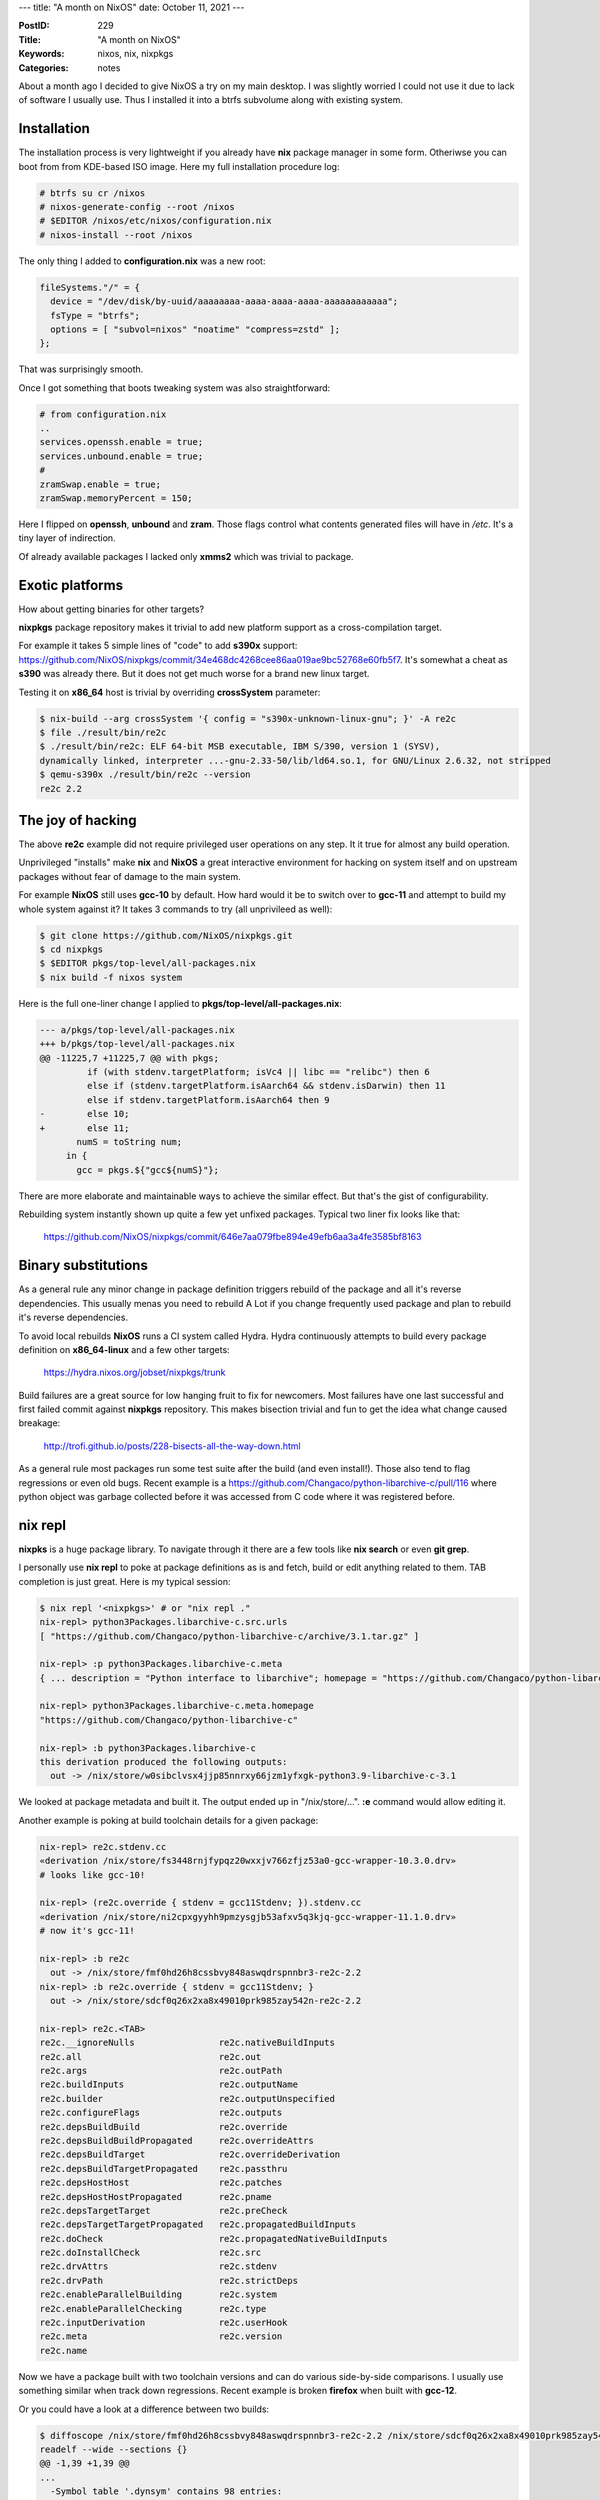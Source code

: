 ---
title: "A month on NixOS"
date: October 11, 2021
---

:PostID: 229
:Title: "A month on NixOS"
:Keywords: nixos, nix, nixpkgs
:Categories: notes

About a month ago I decided to give NixOS a try on my main desktop. I was
slightly worried I could not use it due to lack of software I usually use.
Thus I installed it into a btrfs subvolume along with existing system.

Installation
============

The installation process is very lightweight if you already have **nix**
package manager in some form. Otheriwse you can boot from from KDE-based ISO
image. Here my full installation procedure log:

.. code-block::

    # btrfs su cr /nixos
    # nixos-generate-config --root /nixos
    # $EDITOR /nixos/etc/nixos/configuration.nix
    # nixos-install --root /nixos

The only thing I added to **configuration.nix** was a new root:

.. code-block::

    fileSystems."/" = {
      device = "/dev/disk/by-uuid/aaaaaaaa-aaaa-aaaa-aaaa-aaaaaaaaaaaa";
      fsType = "btrfs";
      options = [ "subvol=nixos" "noatime" "compress=zstd" ];
    };

That was surprisingly smooth.

Once I got something that boots tweaking system was also straightforward:

.. code-block::

    # from configuration.nix
    ..
    services.openssh.enable = true;
    services.unbound.enable = true;
    #
    zramSwap.enable = true;
    zramSwap.memoryPercent = 150;

Here I flipped on **openssh**, **unbound** and **zram**. Those flags
control what contents generated files will have in `/etc`. It's a tiny
layer of indirection.

Of already available packages I lacked only **xmms2** which was
trivial to package.

Exotic platforms
================

How about getting binaries for other targets?

**nixpkgs** package repository makes it trivial to add new platform
support as a cross-compilation target.

For example it takes 5 simple lines of "code" to add **s390x** support:
https://github.com/NixOS/nixpkgs/commit/34e468dc4268cee86aa019ae9bc52768e60fb5f7.
It's somewhat a cheat as **s390** was already there. But it does not
get much worse for a brand new linux target.

Testing it on **x86_64** host is trivial by overriding **crossSystem**
parameter:

.. code-block::

        $ nix-build --arg crossSystem '{ config = "s390x-unknown-linux-gnu"; }' -A re2c
        $ file ./result/bin/re2c
        $ ./result/bin/re2c: ELF 64-bit MSB executable, IBM S/390, version 1 (SYSV),
        dynamically linked, interpreter ...-gnu-2.33-50/lib/ld64.so.1, for GNU/Linux 2.6.32, not stripped
        $ qemu-s390x ./result/bin/re2c --version
        re2c 2.2

The joy of hacking
==================

The above **re2c** example did not require privileged user operations on
any step. It it true for almost any build operation.

Unprivileged "installs" make **nix** and **NixOS** a great interactive
environment for hacking on system itself and on upstream packages without
fear of damage to the main system.

For example **NixOS** still uses **gcc-10** by default. How hard would
it be to switch over to **gcc-11** and attempt to build my whole system
against it? It takes 3 commands to try (all unprivileed as well):

.. code-block::

    $ git clone https://github.com/NixOS/nixpkgs.git
    $ cd nixpkgs
    $ $EDITOR pkgs/top-level/all-packages.nix
    $ nix build -f nixos system

Here is the full one-liner change I applied to **pkgs/top-level/all-packages.nix**:

.. code-block:: diff

    --- a/pkgs/top-level/all-packages.nix
    +++ b/pkgs/top-level/all-packages.nix
    @@ -11225,7 +11225,7 @@ with pkgs;
             if (with stdenv.targetPlatform; isVc4 || libc == "relibc") then 6
             else if (stdenv.targetPlatform.isAarch64 && stdenv.isDarwin) then 11
             else if stdenv.targetPlatform.isAarch64 then 9
    -        else 10;
    +        else 11;
           numS = toString num;
         in {
           gcc = pkgs.${"gcc${numS}"};

There are more elaborate and maintainable ways to achieve the similar effect.
But that's the gist of configurability.

Rebuilding system instantly shown up quite a few yet unfixed packages. Typical
two liner fix looks like that:
  https://github.com/NixOS/nixpkgs/commit/646e7aa079fbe894e49efb6aa3a4fe3585bf8163

Binary substitutions
====================

As a general rule any minor change in package definition triggers rebuild of the
package and all it's reverse dependencies. This usually menas you need to rebuild
A Lot if you change frequently used package and plan to rebuild it's reverse
dependencies.

To avoid local rebuilds **NixOS** runs a CI system called Hydra. Hydra
continuously attempts to build every package definition on
**x86_64-linux** and a few other targets:
  https://hydra.nixos.org/jobset/nixpkgs/trunk

Build failures are a great source for low hanging fruit to fix for newcomers.
Most failures have one last successful and first failed commit against **nixpkgs**
repository. This makes bisection trivial and fun to get the idea what change
caused breakage:
  http://trofi.github.io/posts/228-bisects-all-the-way-down.html

As a general rule most packages run some test suite after the build (and
even install!). Those also tend to flag regressions or even old bugs. Recent
example is a https://github.com/Changaco/python-libarchive-c/pull/116 where
python object was garbage collected before it was accessed from C code where
it was registered before.

nix repl
========

**nixpks** is a huge package library. To navigate through it there are a few
tools like **nix search** or even **git grep**.

I personally use **nix repl** to poke at package definitions as is and fetch,
build or edit anything related to them. TAB completion is just great. Here is
my typical session:

.. code-block::

    $ nix repl '<nixpkgs>' # or "nix repl ."
    nix-repl> python3Packages.libarchive-c.src.urls
    [ "https://github.com/Changaco/python-libarchive-c/archive/3.1.tar.gz" ]
    
    nix-repl> :p python3Packages.libarchive-c.meta
    { ... description = "Python interface to libarchive"; homepage = "https://github.com/Changaco/python-libarchive-c"; license = { ... shortName = "cc0"; ...
    
    nix-repl> python3Packages.libarchive-c.meta.homepage
    "https://github.com/Changaco/python-libarchive-c"
    
    nix-repl> :b python3Packages.libarchive-c
    this derivation produced the following outputs:
      out -> /nix/store/w0sibclvsx4jjp85nnrxy66jzm1yfxgk-python3.9-libarchive-c-3.1

We looked at package metadata and built it. The output ended up in "/nix/store/...".
**:e** command would allow editing it.

Another example is poking at build toolchain details for a given package:

.. code-block::

    nix-repl> re2c.stdenv.cc
    «derivation /nix/store/fs3448rnjfypqz20wxxjv766zfjz53a0-gcc-wrapper-10.3.0.drv»
    # looks like gcc-10!
    
    nix-repl> (re2c.override { stdenv = gcc11Stdenv; }).stdenv.cc
    «derivation /nix/store/ni2cpxgyyhh9pmzysgjb53afxv5q3kjq-gcc-wrapper-11.1.0.drv»
    # now it's gcc-11!
    
    nix-repl> :b re2c
      out -> /nix/store/fmf0hd26h8cssbvy848aswqdrspnnbr3-re2c-2.2
    nix-repl> :b re2c.override { stdenv = gcc11Stdenv; }
      out -> /nix/store/sdcf0q26x2xa8x49010prk985zay542n-re2c-2.2
    
    nix-repl> re2c.<TAB>
    re2c.__ignoreNulls                re2c.nativeBuildInputs
    re2c.all                          re2c.out
    re2c.args                         re2c.outPath
    re2c.buildInputs                  re2c.outputName
    re2c.builder                      re2c.outputUnspecified
    re2c.configureFlags               re2c.outputs
    re2c.depsBuildBuild               re2c.override
    re2c.depsBuildBuildPropagated     re2c.overrideAttrs
    re2c.depsBuildTarget              re2c.overrideDerivation
    re2c.depsBuildTargetPropagated    re2c.passthru
    re2c.depsHostHost                 re2c.patches
    re2c.depsHostHostPropagated       re2c.pname
    re2c.depsTargetTarget             re2c.preCheck
    re2c.depsTargetTargetPropagated   re2c.propagatedBuildInputs
    re2c.doCheck                      re2c.propagatedNativeBuildInputs
    re2c.doInstallCheck               re2c.src
    re2c.drvAttrs                     re2c.stdenv
    re2c.drvPath                      re2c.strictDeps
    re2c.enableParallelBuilding       re2c.system
    re2c.enableParallelChecking       re2c.type
    re2c.inputDerivation              re2c.userHook
    re2c.meta                         re2c.version
    re2c.name

Now we have a package built with two toolchain versions and can do various
side-by-side comparisons. I usually use something similar when track down
regressions. Recent example is broken **firefox** when built with **gcc-12**.

Or you could have a look at a difference between two builds:

.. code-block:: diff

    $ diffoscope /nix/store/fmf0hd26h8cssbvy848aswqdrspnnbr3-re2c-2.2 /nix/store/sdcf0q26x2xa8x49010prk985zay542n-re2c-2.2
    readelf --wide --sections {}
    @@ -1,39 +1,39 @@
    ...
      -Symbol table '.dynsym' contains 98 entries:
      +Symbol table '.dynsym' contains 99 entries:
      -    37: 0000000000000000     0 FUNC    GLOBAL DEFAULT  UND strftime@GLIBC_2.2.5 (4)
      +    37: 0000000000000000     0 FUNC    GLOBAL DEFAULT  UND _ZSt28__throw_bad_array_new_lengthv@GLIBCXX_3.4.29 (8)
      +    38: 0000000000000000     0 FUNC    GLOBAL DEFAULT  UND strftime@GLIBC_2.2.5 (4)
      ...

Or you could build and run **php** or **cmake** against this version of **re2c**.

General impression
==================

I think **NixOS** is very much usable as a desktop system. I'll try it
for a little while longer to see how it goes.

I would say **NixOS** requires basic understanding of **nix** expression
language to effectively debug and explore less documented parts of the
system. **nix** as a tool has it's warts on UI side. But they are not serious.

Otherwise it's a nice system that provides large set of packages software
and allows for very easy plugging of local overrides of existing packages
or adding own packages not present in main repository.

There are various user-maintained overlays and repositories I did not yet
have a chance to look at. Focus on reproducible builds makes it trivial to
verify locally that fetched build matches locally built one bit for bit
(and when it does not **diffoscope** can point at exact diff).

Large binary cache makes is trivial trying out various packages with huge
dependency trees even as one-off run.

Autogenerated **/etc/** is very lean and never contains leftover configs
from a service you have uninstalled 5 years ago. It's a nice feeling.

Precise dependencies and immutable store allow for high parallelism of
package installs (or rebuilds). Final build result is more likely be the
same on various systems.

Immutable style of the store makes package "deletion" instant and garbage
collection very fast. Certainly way faster than typical package uninstall
times in Debian or Gentoo.

Functional-style dependency declaration effectively does not require any
dependency conflict or upgrade resolution complexity. You just install a
version of a package without touching existing one. Activation of the newly built
system is a single symlink switch:

.. code-block::

    $ ls -ld /run/current-system
    lrwxrwxrwx 1 root root 81 окт  9 21:22 /run/current-system -> /nix/store/js6s88x1gfsnf1ggh690chfmbibdpbvk-nixos-system-nz-21.11.git.4793d22a4c7

Same for the whole system rollback.

It is trivial to mix multiple versions of the package or flavours of the
package with different dimensions in the same system: optimization flags,
target system settings (cross-compilation), libc swapping, older version
of **nixpkgs** repository and many more.

Have fun!
